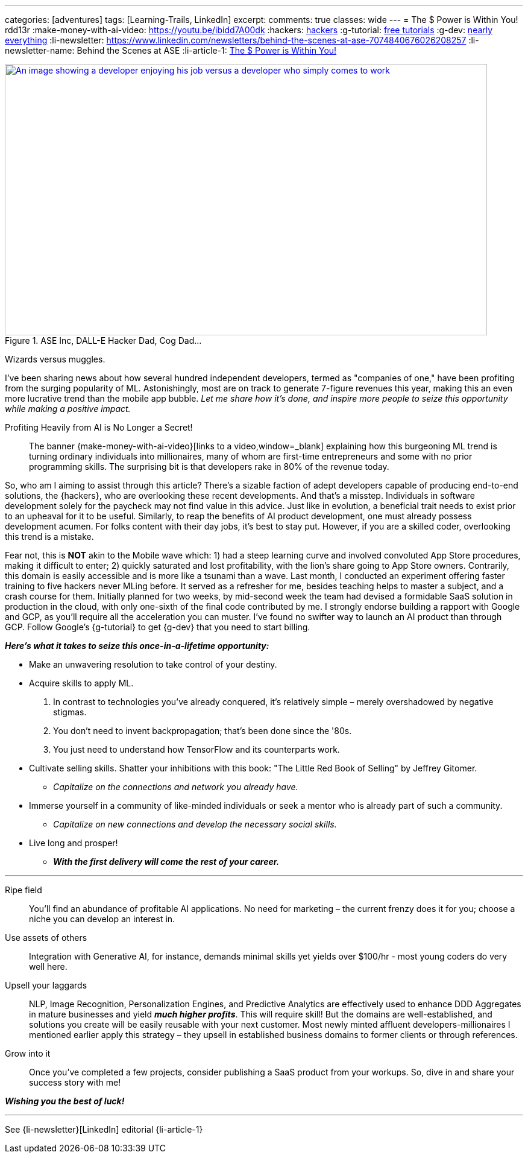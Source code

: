---
categories: [adventures]
tags: [Learning-Trails, LinkedIn]
excerpt:
comments: true
classes: wide
---
= The $ Power is Within You!
rdd13r
:make-money-with-ai-video: https://youtu.be/ibidd7A00dk
:hackers: https://en.wikipedia.org/wiki/Hacker_culture[hackers,window=_blank]
:g-tutorial: https://youtube.com/playlist?list=PLOU2XLYxmsII9mzQ-Xxug4l2o04JBrkLV[free tutorials,window=_blank]
:g-dev: https://goo.gle/developers[nearly everything,window=_blank]
:li-newsletter: https://www.linkedin.com/newsletters/behind-the-scenes-at-ase-7074840676026208257
:li-newsletter-name: Behind the Scenes at ASE
:li-article-1: https://www.linkedin.com/pulse/power-within-you-vadim-kuhay/?trackingId=RKWKHCtlRMO85aNYQC1XLQ%3D%3D[The $ Power is Within You!]

.ASE Inc, DALL-E Hacker Dad, Cog Dad...
[#img-devs,link={make-money-with-ai-video}]
image::/riddle-me-this/assets/images/devs.png[An image showing a developer enjoying his job versus a developer who simply comes to work,800,450]
Wizards versus muggles.

I've been sharing news about how several hundred independent developers,
termed as "companies of one," have been profiting from the surging popularity of ML.
Astonishingly, most are on track to generate 7-figure revenues this year,
making this an even more lucrative trend than the mobile app bubble.
_Let me share how it's done, and inspire more people to seize this opportunity while making a positive impact._

.Profiting Heavily from AI is No Longer a Secret!
____
The banner {make-money-with-ai-video}[links to a video,window=_blank] explaining how this burgeoning ML trend is turning ordinary individuals into millionaires,
many of whom are first-time entrepreneurs and some with no prior programming skills.
The surprising bit is that developers rake in 80% of the revenue today.
____

So, who am I aiming to assist through this article?
There's a sizable faction of adept developers capable of producing end-to-end solutions, the {hackers}, who are
overlooking these recent developments.
And that's a misstep.
Individuals in software development solely for the paycheck may not find value in this advice.
Just like in evolution, a beneficial trait needs to exist prior to an upheaval for it to be useful.
Similarly, to reap the benefits of AI product development, one must already possess development acumen.
For folks content with their day jobs, it's best to stay put.
However, if you are a skilled coder, overlooking this trend is a mistake.

Fear not, this is *NOT* akin to the Mobile wave which:
1) had a steep learning curve and involved convoluted App Store procedures, making it difficult to enter;
2) quickly saturated and lost profitability, with the lion's share going to App Store owners.
Contrarily, this domain is easily accessible and is more like a tsunami than a wave.
Last month, I conducted an experiment offering faster training to five hackers never MLing before.
It served as a refresher for me, besides teaching helps to master a subject, and a crash course for them.
Initially planned for two weeks, by mid-second week the team had devised a formidable SaaS solution in production in the cloud,
with only one-sixth of the final code contributed by me.
I strongly endorse building a rapport with Google and GCP, as you'll require all the acceleration you can muster.
I've found no swifter way to launch an AI product than through GCP.
Follow Google's {g-tutorial} to get {g-dev} that you need to start billing.

*_Here's what it takes to seize this once-in-a-lifetime opportunity:_*

* Make an unwavering resolution to take control of your destiny.
* Acquire skills to apply ML.
. In contrast to technologies you've already conquered, it's relatively simple – merely overshadowed by negative stigmas.
. You don't need to invent backpropagation; that's been done since the '80s.
. You just need to understand how TensorFlow and its counterparts work.
* Cultivate selling skills.
Shatter your inhibitions with this book: "The Little Red Book of Selling" by Jeffrey Gitomer.
** _Capitalize on the connections and network you already have._
* Immerse yourself in a community of like-minded individuals or seek a mentor who is already part of such a community.
** _Capitalize on new connections and develop the necessary social skills._
* Live long and prosper!
** *_With the first delivery will come the rest of your career._*

'''

Ripe field::
You'll find an abundance of profitable AI applications.
No need for marketing – the current frenzy does it for you; choose a niche you can develop an interest in.

Use assets of others::
Integration with Generative AI, for instance, demands minimal skills yet yields over $100/hr - most young coders do very well here.

Upsell your laggards::
NLP, Image Recognition, Personalization Engines,
and Predictive Analytics are effectively used to enhance DDD Aggregates in mature businesses and yield *_much higher profits_*.
This will require skill!
But the domains are well-established, and solutions you create will be easily reusable with your next customer.
Most newly minted affluent developers-millionaires I mentioned earlier apply this strategy
– they upsell in established business domains to former clients or through references.

Grow into it::
Once you've completed a few projects, consider publishing a SaaS product from your workups.
So, dive in and share your success story with me!

*_Wishing you the best of luck!_*

'''

See {li-newsletter}[LinkedIn] editorial  {li-article-1}